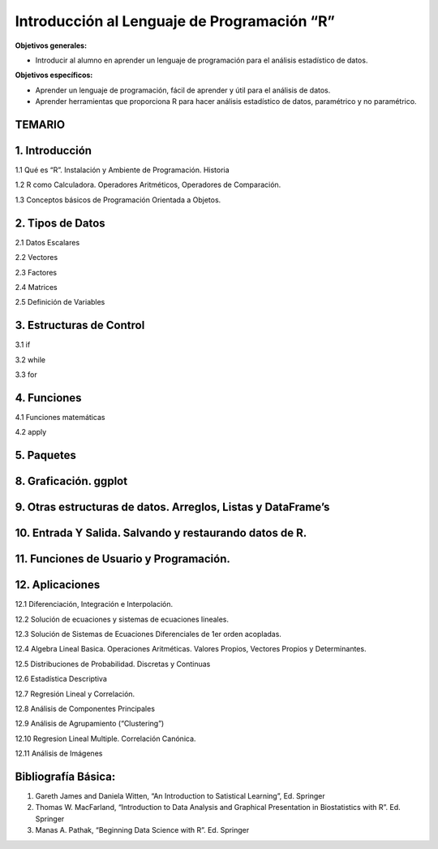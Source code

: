 Introducción al Lenguaje de Programación “R”
============================================

**Objetivos generales:**

* Introducir al alumno en aprender un lenguaje de programación para el análisis estadístico de datos.

**Objetivos específicos:**

* Aprender un lenguaje de programación, fácil de aprender y útil para el análisis de datos.

* Aprender herramientas que proporciona R para hacer análisis estadístico de datos, paramétrico y no paramétrico.


TEMARIO
-------

1. Introducción
---------------

1.1 Qué es “R”. Instalación y Ambiente de Programación. Historia

1.2 R como Calculadora. Operadores Aritméticos, Operadores de Comparación.

1.3 Conceptos básicos de Programación Orientada a Objetos. 

2. Tipos de Datos 
------------------

2.1 Datos Escalares

2.2 Vectores

2.3 Factores 

2.4 Matrices

2.5 Definición de Variables

3. Estructuras de Control
-------------------------

3.1 if

3.2 while

3.3 for

4. Funciones
------------

4.1 Funciones matemáticas

4.2 apply

5. Paquetes
-----------

8. Graficación. ggplot
----------------------

9. Otras estructuras de datos. Arreglos, Listas y DataFrame’s
-------------------------------------------------------------

10. Entrada Y Salida. Salvando y restaurando datos de R.
---------------------------------------------------------

11. Funciones de Usuario y Programación.
----------------------------------------

12. Aplicaciones
-----------------

12.1 Diferenciación, Integración e Interpolación.

12.2 Solución de ecuaciones y sistemas de ecuaciones lineales.

12.3 Solución de Sistemas de Ecuaciones Diferenciales de 1er orden acopladas.

12.4 Algebra Lineal Basica. Operaciones Aritméticas. Valores Propios, Vectores Propios y Determinantes.

12.5 Distribuciones de Probabilidad. Discretas y Continuas

12.6 Estadística Descriptiva

12.7 Regresión Lineal y Correlación.

12.8 Análisis de Componentes Principales

12.9 Análisis de Agrupamiento (“Clustering”)

12.10 Regresion Lineal Multiple. Correlación Canónica.

12.11 Análisis de Imágenes

Bibliografía Básica:
--------------------

1. Gareth James and Daniela Witten, “An Introduction to Satistical Learning”, Ed. Springer

2. Thomas W. MacFarland, “Introduction to Data Analysis and Graphical Presentation in Biostatistics with R”. Ed. Springer

3. Manas A. Pathak, “Beginning Data Science with R”. Ed. Springer


